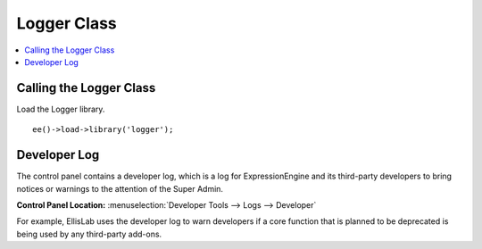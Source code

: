 Logger Class
============

.. contents::
  :local:
  :depth: 1

.. highlight:: php

Calling the Logger Class
------------------------

.. class:: Logger

  Load the Logger library. ::

    ee()->load->library('logger');

Developer Log
-------------

The control panel contains a developer log, which is a log for
ExpressionEngine and its third-party developers to bring notices or
warnings to the attention of the Super Admin.

**Control Panel Location:** :menuselection:`Developer Tools --> Logs --> Developer`

For example, EllisLab uses the developer log to warn developers if a core
function that is planned to be deprecated is being used by any third-party
add-ons.

.. method:: developer($data[, $update = FALSE[, $expires = 0]])

  To use the developer log to log your own events, notices or warnings that
  need to be brought to the attention of the Super Admin, call this method
  and pass the string of the notice::

    ee()->logger->developer('Log message.');

  :param string $data: Message to send to the developer log
  :param boolean $update: ``TRUE`` if you want to update a previous
    message instead of creating a new one. This is good for situations
    where a notice does not need to be logged each time it's triggered,
    but still needs the Super Admin's attention.
  :param integer $expires: Amount of time where you should only show one
    meessage. For example, if an item should only show once per week, an
    item is logged with an expires time of 604800 seconds.
  :returns: Array of data for the log message
  :rtype: Array

  .. note:: Be conscious of how often the developer() method is used so as
    not to clutter the developer log and run unnecessary queries.
